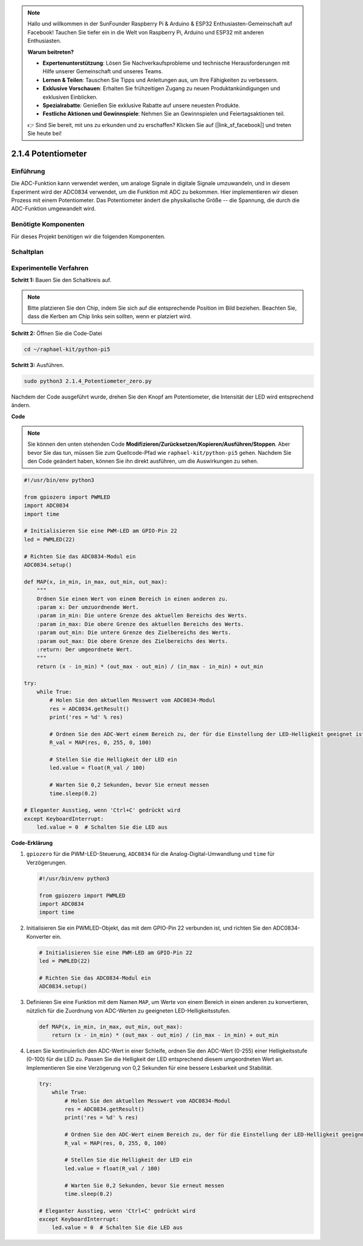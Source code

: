 .. note::

    Hallo und willkommen in der SunFounder Raspberry Pi & Arduino & ESP32 Enthusiasten-Gemeinschaft auf Facebook! Tauchen Sie tiefer ein in die Welt von Raspberry Pi, Arduino und ESP32 mit anderen Enthusiasten.

    **Warum beitreten?**

    - **Expertenunterstützung**: Lösen Sie Nachverkaufsprobleme und technische Herausforderungen mit Hilfe unserer Gemeinschaft und unseres Teams.
    - **Lernen & Teilen**: Tauschen Sie Tipps und Anleitungen aus, um Ihre Fähigkeiten zu verbessern.
    - **Exklusive Vorschauen**: Erhalten Sie frühzeitigen Zugang zu neuen Produktankündigungen und exklusiven Einblicken.
    - **Spezialrabatte**: Genießen Sie exklusive Rabatte auf unsere neuesten Produkte.
    - **Festliche Aktionen und Gewinnspiele**: Nehmen Sie an Gewinnspielen und Feiertagsaktionen teil.

    👉 Sind Sie bereit, mit uns zu erkunden und zu erschaffen? Klicken Sie auf [|link_sf_facebook|] und treten Sie heute bei!

.. _2.1.4_py_pi5:


2.1.4 Potentiometer
========================

Einführung
------------

Die ADC-Funktion kann verwendet werden, um analoge Signale in digitale
Signale umzuwandeln, und in diesem Experiment wird der ADC0834 verwendet, um die Funktion
mit ADC zu bekommen. Hier implementieren wir diesen Prozess mit einem Potentiometer.
Das Potentiometer ändert die physikalische Größe -- die Spannung, die durch die ADC-Funktion umgewandelt wird.

Benötigte Komponenten
------------------------------

Für dieses Projekt benötigen wir die folgenden Komponenten.

.. image:: ../python_pi5/img/2.1.7_potentiometer_list.png


Schaltplan
-----------------

.. image:: ../python_pi5/img/2.1.7_potentiometer_second_1.png


.. image:: ../python_pi5/img/2.1.7_potentiometer_second_2.png

Experimentelle Verfahren
----------------------------------

**Schritt 1:** Bauen Sie den Schaltkreis auf.

.. image:: ../python_pi5/img/2.1.7_Potentiometer_circuit.png


.. note::
    Bitte platzieren Sie den Chip, indem Sie sich auf die entsprechende Position
    im Bild beziehen. Beachten Sie, dass die Kerben am Chip links sein sollten, wenn er platziert wird.

**Schritt 2:** Öffnen Sie die Code-Datei

.. raw:: html

   <run></run>

.. code-block::

    cd ~/raphael-kit/python-pi5

**Schritt 3:** Ausführen.

.. raw:: html

   <run></run>

.. code-block::

    sudo python3 2.1.4_Potentiometer_zero.py

Nachdem der Code ausgeführt wurde, drehen Sie den Knopf am Potentiometer, die Intensität
der LED wird entsprechend ändern.

**Code**

.. note::

    Sie können den unten stehenden Code **Modifizieren/Zurücksetzen/Kopieren/Ausführen/Stoppen**. Aber bevor Sie das tun, müssen Sie zum Quellcode-Pfad wie ``raphael-kit/python-pi5`` gehen. Nachdem Sie den Code geändert haben, können Sie ihn direkt ausführen, um die Auswirkungen zu sehen.


.. raw:: html

    <run></run>

.. code-block:: python

   #!/usr/bin/env python3

   from gpiozero import PWMLED
   import ADC0834
   import time

   # Initialisieren Sie eine PWM-LED am GPIO-Pin 22
   led = PWMLED(22)

   # Richten Sie das ADC0834-Modul ein
   ADC0834.setup()

   def MAP(x, in_min, in_max, out_min, out_max):
       """
       Ordnen Sie einen Wert von einem Bereich in einen anderen zu.
       :param x: Der umzuordnende Wert.
       :param in_min: Die untere Grenze des aktuellen Bereichs des Werts.
       :param in_max: Die obere Grenze des aktuellen Bereichs des Werts.
       :param out_min: Die untere Grenze des Zielbereichs des Werts.
       :param out_max: Die obere Grenze des Zielbereichs des Werts.
       :return: Der umgeordnete Wert.
       """
       return (x - in_min) * (out_max - out_min) / (in_max - in_min) + out_min

   try:
       while True:
           # Holen Sie den aktuellen Messwert vom ADC0834-Modul
           res = ADC0834.getResult()
           print('res = %d' % res)

           # Ordnen Sie den ADC-Wert einem Bereich zu, der für die Einstellung der LED-Helligkeit geeignet ist
           R_val = MAP(res, 0, 255, 0, 100)

           # Stellen Sie die Helligkeit der LED ein
           led.value = float(R_val / 100)

           # Warten Sie 0,2 Sekunden, bevor Sie erneut messen
           time.sleep(0.2)

   # Eleganter Ausstieg, wenn 'Ctrl+C' gedrückt wird
   except KeyboardInterrupt: 
       led.value = 0  # Schalten Sie die LED aus


**Code-Erklärung**

#. ``gpiozero`` für die PWM-LED-Steuerung, ``ADC0834`` für die Analog-Digital-Umwandlung und ``time`` für Verzögerungen.

   .. code-block:: python

       #!/usr/bin/env python3

       from gpiozero import PWMLED
       import ADC0834
       import time

#. Initialisieren Sie ein PWMLED-Objekt, das mit dem GPIO-Pin 22 verbunden ist, und richten Sie den ADC0834-Konverter ein.

   .. code-block:: python

       # Initialisieren Sie eine PWM-LED am GPIO-Pin 22
       led = PWMLED(22)

       # Richten Sie das ADC0834-Modul ein
       ADC0834.setup()

#. Definieren Sie eine Funktion mit dem Namen ``MAP``, um Werte von einem Bereich in einen anderen zu konvertieren, nützlich für die Zuordnung von ADC-Werten zu geeigneten LED-Helligkeitsstufen.

   .. code-block:: python

       def MAP(x, in_min, in_max, out_min, out_max):
           return (x - in_min) * (out_max - out_min) / (in_max - in_min) + out_min

#. Lesen Sie kontinuierlich den ADC-Wert in einer Schleife, ordnen Sie den ADC-Wert (0-255) einer Helligkeitsstufe (0-100) für die LED zu. Passen Sie die Helligkeit der LED entsprechend diesem umgeordneten Wert an. Implementieren Sie eine Verzögerung von 0,2 Sekunden für eine bessere Lesbarkeit und Stabilität.

   .. code-block:: python

       try:
           while True:
               # Holen Sie den aktuellen Messwert vom ADC0834-Modul
               res = ADC0834.getResult()
               print('res = %d' % res)

               # Ordnen Sie den ADC-Wert einem Bereich zu, der für die Einstellung der LED-Helligkeit geeignet ist
               R_val = MAP(res, 0, 255, 0, 100)

               # Stellen Sie die Helligkeit der LED ein
               led.value = float(R_val / 100)

               # Warten Sie 0,2 Sekunden, bevor Sie erneut messen
               time.sleep(0.2)

       # Eleganter Ausstieg, wenn 'Ctrl+C' gedrückt wird
       except KeyboardInterrupt: 
           led.value = 0  # Schalten Sie die LED aus
